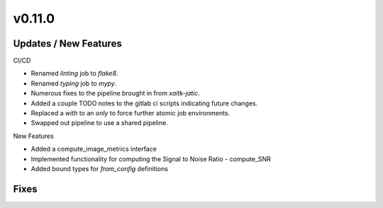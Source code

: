 v0.11.0
=======

Updates / New Features
----------------------

CI/CD

* Renamed `linting` job to `flake8`.

* Renamed `typing` job to `mypy`.

* Numerous fixes to the pipeline brought in from `xaitk-jatic`.

* Added a couple TODO notes to the gitlab ci scripts indicating future changes.

* Replaced a `with` to an `only` to force further atomic job environments.

* Swapped out pipeline to use a shared pipeline.

New Features

* Added a compute_image_metrics interface

* Implemented functionality for computing the Signal to Noise Ratio - compute_SNR

* Added bound types for `from_config` definitions 

Fixes
-----
